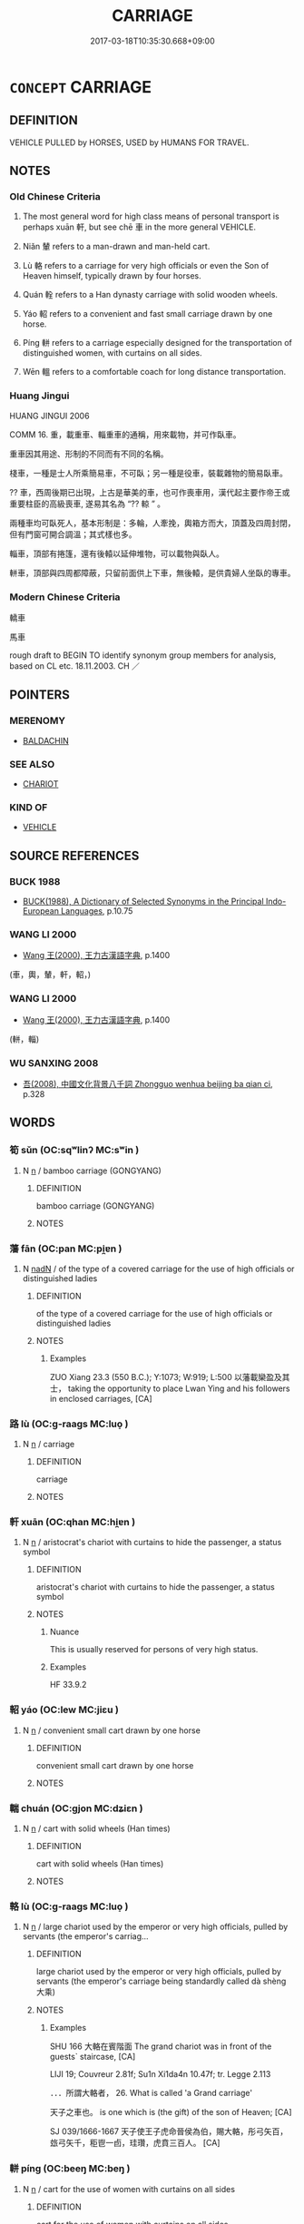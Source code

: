 # -*- mode: mandoku-tls-view -*-
#+TITLE: CARRIAGE
#+DATE: 2017-03-18T10:35:30.668+09:00        
#+STARTUP: content
* =CONCEPT= CARRIAGE
:PROPERTIES:
:CUSTOM_ID: uuid-18fcfd06-f31f-4905-a250-04ff7ff3acb4
:SYNONYM+:  COACH
:SYNONYM+:  CAR
:SYNONYM+:  PASSENGER CAR
:SYNONYM+:  FLATCAR
:SYNONYM+:  BOXCAR
:TR_ZH: 載人車
:TR_OCH: 軒
:END:
** DEFINITION

VEHICLE PULLED by HORSES, USED by HUMANS FOR TRAVEL.

** NOTES

*** Old Chinese Criteria
1. The most general word for high class means of personal transport is perhaps xuān 軒, but see chē 車 in the more general VEHICLE.

2. Niǎn 輦 refers to a man-drawn and man-held cart.

3. Lù 輅 refers to a carriage for very high officials or even the Son of Heaven himself, typically drawn by four horses.

4. Quán 輇 refers to a Han dynasty carriage with solid wooden wheels.

5. Yáo 軺 refers to a convenient and fast small carriage drawn by one horse.

6. Píng 軿 refers to a carriage especially designed for the transportation of distinguished women, with curtains on all sides.

7. Wēn 轀 refers to a comfortable coach for long distance transportation.

*** Huang Jingui
HUANG JINGUI 2006

COMM 16. 重，載重車、輜重車的通稱，用來載物，并可作臥車。

重車因其用途、形制的不同而有不同的名稱。

棧車，一種是士人所乘簡易車，不可臥；另一種是役車，裝載雜物的簡易臥車。

?? 車，西周後期已出現，上古是華美的車，也可作喪車用，漢代起主要作帝王或重要柱臣的高級喪車, 遂易其名為 “?? 輬 ” 。

兩種車均可臥死人，基本形制是：多輪，人牽挽，輿箱方而大，頂蓋及四周封閉，但有門窗可開合調溫；其式樣也多。

輜車，頂部有捲篷，還有後轅以延伸堆物，可以載物與臥人。

軿車，頂部與四周都障蔽，只留前面供上下車，無後轅，是供貴婦人坐臥的專車。

*** Modern Chinese Criteria
轎車

馬車

rough draft to BEGIN TO identify synonym group members for analysis, based on CL etc. 18.11.2003. CH ／

** POINTERS
*** MERENOMY
 - [[tls:concept:BALDACHIN][BALDACHIN]]

*** SEE ALSO
 - [[tls:concept:CHARIOT][CHARIOT]]

*** KIND OF
 - [[tls:concept:VEHICLE][VEHICLE]]

** SOURCE REFERENCES
*** BUCK 1988
 - [[cite:BUCK-1988][BUCK(1988), A Dictionary of Selected Synonyms in the Principal Indo-European Languages]], p.10.75

*** WANG LI 2000
 - [[cite:WANG-LI-2000][Wang 王(2000), 王力古漢語字典]], p.1400
 (車，輿，輦，軒，軺，)
*** WANG LI 2000
 - [[cite:WANG-LI-2000][Wang 王(2000), 王力古漢語字典]], p.1400
 (軿，輜)
*** WU SANXING 2008
 - [[cite:WU-SANXING-2008][ 吾(2008), 中國文化背景八千詞 Zhongguo wenhua beijing ba qian ci]], p.328

** WORDS
   :PROPERTIES:
   :VISIBILITY: children
   :END:
*** 筍 sǔn (OC:sqʷlinʔ MC:sʷin )
:PROPERTIES:
:CUSTOM_ID: uuid-5b01e1e0-2255-4e95-9887-6854443aaccf
:Char+: 筍(118,6/12) 
:GY_IDS+: uuid-d2186919-4c7e-407c-acfd-618ea784cfd8
:PY+: sǔn     
:OC+: sqʷlinʔ     
:MC+: sʷin     
:END: 
**** N [[tls:syn-func::#uuid-8717712d-14a4-4ae2-be7a-6e18e61d929b][n]] / bamboo carriage (GONGYANG)
:PROPERTIES:
:CUSTOM_ID: uuid-6f6cb568-088d-41c0-ad77-6895720452dd
:WARRING-STATES-CURRENCY: 2
:END:
****** DEFINITION

bamboo carriage (GONGYANG)

****** NOTES

*** 藩 fān (OC:pan MC:pi̯ɐn )
:PROPERTIES:
:CUSTOM_ID: uuid-02ee0112-c7d1-43b8-bf7e-2c035524dfb1
:Char+: 藩(140,15/21) 
:GY_IDS+: uuid-052635d8-1473-4530-8ca7-c8865d25e214
:PY+: fān     
:OC+: pan     
:MC+: pi̯ɐn     
:END: 
**** N [[tls:syn-func::#uuid-516d3836-3a0b-4fbc-b996-071cc48ba53d][nadN]] / of the type of a covered carriage for the use of high officials or distinguished ladies
:PROPERTIES:
:CUSTOM_ID: uuid-378ecfc6-8e91-4b02-b594-683fb6d3fa14
:WARRING-STATES-CURRENCY: 2
:END:
****** DEFINITION

of the type of a covered carriage for the use of high officials or distinguished ladies

****** NOTES

******* Examples
ZUO Xiang 23.3 (550 B.C.); Y:1073; W:919; L:500 以藩載欒盈及其士， taking the opportunity to place Lwan Ying and his followers in enclosed carriages, [CA]

*** 路 lù (OC:ɡ-raaɡs MC:luo̝ )
:PROPERTIES:
:CUSTOM_ID: uuid-1e3ed152-f4c1-4357-b0c0-55761a9446ca
:Char+: 路(157,6/13) 
:GY_IDS+: uuid-59f7f19e-4dab-49d4-a6d1-e0b7151035fe
:PY+: lù     
:OC+: ɡ-raaɡs     
:MC+: luo̝     
:END: 
**** N [[tls:syn-func::#uuid-8717712d-14a4-4ae2-be7a-6e18e61d929b][n]] / carriage
:PROPERTIES:
:CUSTOM_ID: uuid-37579d8a-8d0a-4139-a8d6-eefe06291c2c
:WARRING-STATES-CURRENCY: 3
:END:
****** DEFINITION

carriage

****** NOTES

*** 軒 xuān (OC:qhan MC:hi̯ɐn )
:PROPERTIES:
:CUSTOM_ID: uuid-50d5a776-38d4-4b71-9155-4981c4056f6e
:Char+: 軒(159,3/10) 
:GY_IDS+: uuid-d3ba92eb-0dfe-46cb-b7f3-d8385585120d
:PY+: xuān     
:OC+: qhan     
:MC+: hi̯ɐn     
:END: 
**** N [[tls:syn-func::#uuid-8717712d-14a4-4ae2-be7a-6e18e61d929b][n]] / aristocrat's chariot with curtains to hide the passenger, a status symbol
:PROPERTIES:
:CUSTOM_ID: uuid-e3dda905-3e38-4405-a4a9-5a18dc1bc112
:WARRING-STATES-CURRENCY: 5
:END:
****** DEFINITION

aristocrat's chariot with curtains to hide the passenger, a status symbol

****** NOTES

******* Nuance
This is usually reserved for persons of very high status.

******* Examples
HF 33.9.2

*** 軺 yáo (OC:lew MC:jiɛu )
:PROPERTIES:
:CUSTOM_ID: uuid-afc6b209-3c2b-413f-a957-ea5708534cc8
:Char+: 軺(159,5/12) 
:GY_IDS+: uuid-5949406a-5538-459a-9c5e-d8e48c07efd8
:PY+: yáo     
:OC+: lew     
:MC+: jiɛu     
:END: 
**** N [[tls:syn-func::#uuid-8717712d-14a4-4ae2-be7a-6e18e61d929b][n]] / convenient small cart drawn by one horse
:PROPERTIES:
:CUSTOM_ID: uuid-bc7704b7-f9a0-4c2d-b312-9c015f8c7675
:WARRING-STATES-CURRENCY: 3
:END:
****** DEFINITION

convenient small cart drawn by one horse

****** NOTES

*** 輲 chuán (OC:ɡjon MC:dʑiɛn )
:PROPERTIES:
:CUSTOM_ID: uuid-e331886d-b628-4970-b70c-b8045f0e463d
:Char+: 輇(159,6/13) 
:GY_IDS+: uuid-7a7600e6-d1e6-425a-a8ae-54b2b231ec2f
:PY+: chuán     
:OC+: ɡjon     
:MC+: dʑiɛn     
:END: 
**** N [[tls:syn-func::#uuid-8717712d-14a4-4ae2-be7a-6e18e61d929b][n]] / cart with solid wheels  (Han times)
:PROPERTIES:
:CUSTOM_ID: uuid-26d3be5c-69fc-429c-ab2b-d592f62a84c2
:WARRING-STATES-CURRENCY: 2
:END:
****** DEFINITION

cart with solid wheels  (Han times)

****** NOTES

*** 輅 lù (OC:ɡ-raaɡs MC:luo̝ )
:PROPERTIES:
:CUSTOM_ID: uuid-8e20032b-62c8-4384-a361-9a0c11be80ba
:Char+: 輅(159,6/13) 
:GY_IDS+: uuid-74f7eab4-f719-4298-ba83-cb6cac75e23c
:PY+: lù     
:OC+: ɡ-raaɡs     
:MC+: luo̝     
:END: 
**** N [[tls:syn-func::#uuid-8717712d-14a4-4ae2-be7a-6e18e61d929b][n]] / large chariot used by the emperor or very high officials, pulled by servants (the emperor's carriag...
:PROPERTIES:
:CUSTOM_ID: uuid-d69af4db-880d-4e15-b101-11507f1307a8
:WARRING-STATES-CURRENCY: 3
:END:
****** DEFINITION

large chariot used by the emperor or very high officials, pulled by servants (the emperor's carriage being standardly called dà shèng 大乘)

****** NOTES

******* Examples
SHU 166 大輅在賓階面 The grand chariot was in front of the guests` staircase, [CA]

LIJI 19; Couvreur 2.81f; Su1n Xi1da4n 10.47f; tr. Legge 2.113

 ．．．所謂大輅者， 26. What is called 'a Grand carriage' 

 天子之車也。 is one which is (the gift) of the son of Heaven; [CA]

SJ 039/1666-1667 天子使王子虎命晉侯為伯，賜大輅，彤弓矢百，玈弓矢千，秬鬯一卣，珪瓚，虎賁三百人。 [CA]

*** 軿 píng (OC:beeŋ MC:beŋ )
:PROPERTIES:
:CUSTOM_ID: uuid-aade1eb3-d0a8-4d16-805e-db1599461a58
:Char+: 軿(159,6/13) 
:GY_IDS+: uuid-ed3ab3b7-eed3-4110-a87c-7b1a92c12673
:PY+: píng     
:OC+: beeŋ     
:MC+: beŋ     
:END: 
**** N [[tls:syn-func::#uuid-8717712d-14a4-4ae2-be7a-6e18e61d929b][n]] / cart for the use of women with curtains on all sides
:PROPERTIES:
:CUSTOM_ID: uuid-6761d3a8-fd09-455e-a3f2-e67297646f67
:WARRING-STATES-CURRENCY: 3
:END:
****** DEFINITION

cart for the use of women with curtains on all sides

****** NOTES

*** 輦 niǎn (OC:renʔ MC:liɛn )
:PROPERTIES:
:CUSTOM_ID: uuid-3181cc42-ee62-4114-b59b-3e77e7812980
:Char+: 輦(159,8/15) 
:GY_IDS+: uuid-e76c5545-76a3-41dc-8dee-38c1eae2c11b
:PY+: niǎn     
:OC+: renʔ     
:MC+: liɛn     
:END: 
**** N [[tls:syn-func::#uuid-8717712d-14a4-4ae2-be7a-6e18e61d929b][n]] / man-drawn and man-held cart, handcart, in post-Han times specifically for kings or emperors
:PROPERTIES:
:CUSTOM_ID: uuid-3977f3f8-4f56-4752-8ba1-e1eb0099c1bf
:WARRING-STATES-CURRENCY: 3
:END:
****** DEFINITION

man-drawn and man-held cart, handcart, in post-Han times specifically for kings or emperors

****** NOTES

******* Examples
ZGC: 老婦恃輦而行 I (the queen) travel by man-drawn carriage; HF 25.23.1: 引輦上高梁 pull a carriage onto a high bridge

*** 輬 liáng (OC:ɡ-raŋ MC:li̯ɐŋ )
:PROPERTIES:
:CUSTOM_ID: uuid-5167958c-1b3a-40cf-8267-59b1b3c9c621
:Char+: 輬(159,8/15) 
:GY_IDS+: uuid-da367485-c169-41c6-b8c6-accdad049e13
:PY+: liáng     
:OC+: ɡ-raŋ     
:MC+: li̯ɐŋ     
:END: 
**** N [[tls:syn-func::#uuid-8717712d-14a4-4ae2-be7a-6e18e61d929b][n]] / carriage 宣輬
:PROPERTIES:
:CUSTOM_ID: uuid-e24a19e3-84cb-422e-a57d-eec6f4f72e79
:END:
****** DEFINITION

carriage 宣輬

****** NOTES

*** 轀 wēn (OC:quun MC:ʔuo̝n )
:PROPERTIES:
:CUSTOM_ID: uuid-72c955de-9fc4-473a-bace-9852b1048e95
:Char+: 轀(159,10/17) 
:GY_IDS+: uuid-9eefa30b-ace6-4aa4-aa2f-a56ecb83476c
:PY+: wēn     
:OC+: quun     
:MC+: ʔuo̝n     
:END: 
**** N [[tls:syn-func::#uuid-8717712d-14a4-4ae2-be7a-6e18e61d929b][n]] / closed carriage in which one could lie down and sleep
:PROPERTIES:
:CUSTOM_ID: uuid-c0fb9977-a77b-4b3f-b805-dbdf24c81364
:WARRING-STATES-CURRENCY: 3
:END:
****** DEFINITION

closed carriage in which one could lie down and sleep

****** NOTES

*** 轏 zhàn (OC:dzreenʔ MC:ɖʐɣɛn )
:PROPERTIES:
:CUSTOM_ID: uuid-0a8001ce-1cd1-4474-90b9-31b352a17561
:Char+: 轏(159,12/19) 
:GY_IDS+: uuid-e0de586f-b599-4c96-bc8c-73ee20a7e246
:PY+: zhàn     
:OC+: dzreenʔ     
:MC+: ɖʐɣɛn     
:END: 
**** N [[tls:syn-func::#uuid-8717712d-14a4-4ae2-be7a-6e18e61d929b][n]] / sleeping carriage
:PROPERTIES:
:CUSTOM_ID: uuid-73bd3812-5f8d-4045-a603-12f72426322c
:END:
****** DEFINITION

sleeping carriage

****** NOTES

*** 乘輿 shèngyú (OC:ɢjɯŋs k-la MC:ʑɨŋ ji̯ɤ )
:PROPERTIES:
:CUSTOM_ID: uuid-c490998b-8544-4c12-aa10-39849739d8d2
:Char+: 乘(4,9/10) 輿(159,10/17) 
:GY_IDS+: uuid-835d2597-d593-4a3e-b069-02d631c1dc4e uuid-5d8d0c50-a205-4930-9f61-a77db5b9f88f
:PY+: shèng yú    
:OC+: ɢjɯŋs k-la    
:MC+: ʑɨŋ ji̯ɤ    
:END: 
**** N [[tls:syn-func::#uuid-0e71a24c-2529-482a-a575-a4f143a9890b][NP{N1&N2}]] / cariage of an emperor or feudal lord
:PROPERTIES:
:CUSTOM_ID: uuid-ef60dd89-baae-4037-97dc-222ff6ead8f3
:WARRING-STATES-CURRENCY: 3
:END:
****** DEFINITION

cariage of an emperor or feudal lord

****** NOTES

******* Nuance
楊伯峻孟子譯注 11!1.2.16 賈誼新書等齊篇說：天子車曰乘輿，諸侯車曰乘輿，乘輿等也。

*** 二輿 èryú (OC:njis k-la MC:ȵi ji̯ɤ )
:PROPERTIES:
:CUSTOM_ID: uuid-81c8760d-4502-4d31-835e-ebc0eecca11e
:Char+: 二(7,0/2) 輿(159,10/17) 
:GY_IDS+: uuid-f103744f-eee5-4a48-aaa5-fec13347ad67 uuid-5d8d0c50-a205-4930-9f61-a77db5b9f88f
:PY+: èr yú    
:OC+: njis k-la    
:MC+: ȵi ji̯ɤ    
:END: 
**** V [[tls:syn-func::#uuid-091af450-64e0-4b82-98a2-84d0444b6d19][VPi]] {[[tls:sem-feat::#uuid-f55cff2f-f0e3-4f08-a89c-5d08fcf3fe89][act]]} / to ride in a double carriage
:PROPERTIES:
:CUSTOM_ID: uuid-1a836300-5514-47a0-9e82-8211ca5efe64
:END:
****** DEFINITION

to ride in a double carriage

****** NOTES

******* Examples
HF 33.29.38: double luxury carriage; HF 33.29.25: preceded by bu4 不 so there seems no way to take this form as non-verbal

*** 先路 xiānlù (OC:sɯɯn ɡ-raaɡs MC:sen luo̝ )
:PROPERTIES:
:CUSTOM_ID: uuid-e99ccb7f-6dcc-4ad7-b02f-eec8b863cdeb
:Char+: 先(10,4/6) 路(157,6/13) 
:GY_IDS+: uuid-47a907fc-4406-4989-8f07-06b3559d7cf9 uuid-59f7f19e-4dab-49d4-a6d1-e0b7151035fe
:PY+: xiān lù    
:OC+: sɯɯn ɡ-raaɡs    
:MC+: sen luo̝    
:END: 
**** N [[tls:syn-func::#uuid-a8e89bab-49e1-4426-b230-0ec7887fd8b4][NP]] / elaborately ornamented carriage
:PROPERTIES:
:CUSTOM_ID: uuid-2b54226e-d09c-475e-aa22-c1307562ba65
:END:
****** DEFINITION

elaborately ornamented carriage

****** NOTES

*** 大路 dàlù (OC:daads ɡ-raaɡs MC:dɑi luo̝ )
:PROPERTIES:
:CUSTOM_ID: uuid-4e703892-2321-4f32-95d4-6d50c0bf082c
:Char+: 大(37,0/3) 路(157,6/13) 
:GY_IDS+: uuid-ae3f9bb5-89cd-46d2-bc7a-cb2ef0e9d8d8 uuid-59f7f19e-4dab-49d4-a6d1-e0b7151035fe
:PY+: dà lù    
:OC+: daads ɡ-raaɡs    
:MC+: dɑi luo̝    
:END: 
**** N [[tls:syn-func::#uuid-080d3352-c9b3-40b5-8aed-7996007863d9][NP/adN/]] {[[tls:sem-feat::#uuid-18676bce-208b-4251-a9fa-8882238cd15e][N=carriage]]} / ceremonial carriage (often used as gift)
:PROPERTIES:
:CUSTOM_ID: uuid-11cac76a-bba3-464e-a24c-48582e298304
:WARRING-STATES-CURRENCY: 3
:END:
****** DEFINITION

ceremonial carriage (often used as gift)

****** NOTES

*** 安車 ānchē (OC:qaan khlja MC:ʔɑn tɕhɣɛ )
:PROPERTIES:
:CUSTOM_ID: uuid-57b7e616-f371-49d7-bb88-68f2067f1eff
:Char+: 安(40,3/6) 車(159,0/7) 
:GY_IDS+: uuid-f8753075-adb6-43d4-bf48-caa024c8d9c4 uuid-79159b72-6954-4ebd-a7e4-1bc6864d9e26
:PY+: ān chē    
:OC+: qaan khlja    
:MC+: ʔɑn tɕhɣɛ    
:END: 
**** N [[tls:syn-func::#uuid-571d47c2-3f81-44cb-962c-e5fac729aa8a][NP{vadN}]] / comfortable carriage for long distance travel
:PROPERTIES:
:CUSTOM_ID: uuid-378da72e-2884-482a-8f56-5cac9dbe5a15
:WARRING-STATES-CURRENCY: 3
:END:
****** DEFINITION

comfortable carriage for long distance travel

****** NOTES

*** 從車 cóngchē (OC:dzoŋ khlja MC:dzi̯oŋ tɕhɣɛ )
:PROPERTIES:
:CUSTOM_ID: uuid-8f191627-bfd3-4d1d-a786-cecd547e29b5
:Char+: 從(60,8/11) 車(159,0/7) 
:GY_IDS+: uuid-3f58b1f2-248d-4aa0-a6a4-2275fe23618b uuid-79159b72-6954-4ebd-a7e4-1bc6864d9e26
:PY+: cóng chē    
:OC+: dzoŋ khlja    
:MC+: dzi̯oŋ tɕhɣɛ    
:END: 
**** N [[tls:syn-func::#uuid-8717712d-14a4-4ae2-be7a-6e18e61d929b][n]] / accompanying carriage (used by noblemen)
:PROPERTIES:
:CUSTOM_ID: uuid-50a6b1c4-5c1c-4303-86a1-b1b9ca3bde79
:END:
****** DEFINITION

accompanying carriage (used by noblemen)

****** NOTES

*** 次路 cìlù (OC:snʰis ɡ-raaɡs MC:tshi luo̝ )
:PROPERTIES:
:CUSTOM_ID: uuid-5635994a-940c-45b8-b7e9-86bb5161313e
:Char+: 次(76,2/6) 路(157,6/13) 
:GY_IDS+: uuid-fc3fa18f-7196-4f60-943a-98e0c5473cf2 uuid-59f7f19e-4dab-49d4-a6d1-e0b7151035fe
:PY+: cì lù    
:OC+: snʰis ɡ-raaɡs    
:MC+: tshi luo̝    
:END: 
**** N [[tls:syn-func::#uuid-a8e89bab-49e1-4426-b230-0ec7887fd8b4][NP]] / ornamented carriage, second to the 先路 highly ornamented variety
:PROPERTIES:
:CUSTOM_ID: uuid-454dde14-9d66-4642-8df7-6a671881083e
:END:
****** DEFINITION

ornamented carriage, second to the 先路 highly ornamented variety

****** NOTES

*** 軒車 xuānchē (OC:qhan khlja MC:hi̯ɐn tɕhɣɛ )
:PROPERTIES:
:CUSTOM_ID: uuid-4fea11da-692f-4a0e-bae9-69575b7d5b53
:Char+: 軒(159,3/10) 車(159,0/7) 
:GY_IDS+: uuid-d3ba92eb-0dfe-46cb-b7f3-d8385585120d uuid-79159b72-6954-4ebd-a7e4-1bc6864d9e26
:PY+: xuān chē    
:OC+: qhan khlja    
:MC+: hi̯ɐn tɕhɣɛ    
:END: 
*** 軒騎 xuānqí (OC:qhan ɡral MC:hi̯ɐn giɛ )
:PROPERTIES:
:CUSTOM_ID: uuid-5b4aa6e0-7ebb-4d92-b870-0681a5f0f8e7
:Char+: 軒(159,3/10) 騎(187,8/18) 
:GY_IDS+: uuid-d3ba92eb-0dfe-46cb-b7f3-d8385585120d uuid-ae4292f7-0331-4f5f-ad24-f8415b00afdb
:PY+: xuān qí    
:OC+: qhan ɡral    
:MC+: hi̯ɐn giɛ    
:END: 
**** N [[tls:syn-func::#uuid-8717712d-14a4-4ae2-be7a-6e18e61d929b][n]] / aristocrat's chariot with side-riders on horseback as guards
:PROPERTIES:
:CUSTOM_ID: uuid-81436069-2c44-45d4-ae33-4381b158dfb1
:END:
****** DEFINITION

aristocrat's chariot with side-riders on horseback as guards

****** NOTES

******* Examples
HF 33.9.2

*** 轀車 wēnchē (OC:quun khlja MC:ʔuo̝n tɕhɣɛ )
:PROPERTIES:
:CUSTOM_ID: uuid-1c5f9cb2-7183-4799-b925-2d9d55f9b0ce
:Char+: 轀(159,10/17) 車(159,0/7) 
:GY_IDS+: uuid-9eefa30b-ace6-4aa4-aa2f-a56ecb83476c uuid-79159b72-6954-4ebd-a7e4-1bc6864d9e26
:PY+: wēn chē    
:OC+: quun khlja    
:MC+: ʔuo̝n tɕhɣɛ    
:END: 
**** N [[tls:syn-func::#uuid-a8e89bab-49e1-4426-b230-0ec7887fd8b4][NP]] / sleeping carriage
:PROPERTIES:
:CUSTOM_ID: uuid-e5ceaf2d-9db9-485e-87b4-a88b6f0a3190
:END:
****** DEFINITION

sleeping carriage

****** NOTES

*** 魚軒 yúxuān (OC:ŋɡla qhan MC:ŋi̯ɤ hi̯ɐn )
:PROPERTIES:
:CUSTOM_ID: uuid-ec4ab33d-d0fa-444f-a665-76ac097b24c4
:Char+: 魚(195,0/11) 軒(159,3/10) 
:GY_IDS+: uuid-35dd98f8-38e4-4784-ad3f-430f94a77fb6 uuid-d3ba92eb-0dfe-46cb-b7f3-d8385585120d
:PY+: yú xuān    
:OC+: ŋɡla qhan    
:MC+: ŋi̯ɤ hi̯ɐn    
:END: 
**** N [[tls:syn-func::#uuid-a8e89bab-49e1-4426-b230-0ec7887fd8b4][NP]] / aristocratic lady's carriage
:PROPERTIES:
:CUSTOM_ID: uuid-23baa586-3912-40f7-8d50-aed735e8dd75
:END:
****** DEFINITION

aristocratic lady's carriage

****** NOTES

*** 溫輬車 wēnliángchē (OC:quun ɡ-raŋ khlja MC:ʔuo̝n li̯ɐŋ tɕhɣɛ ) / 溫輬車 wēnliángjū (OC:quun ɡ-raŋ kla MC:ʔuo̝n li̯ɐŋ ki̯ɤ )
:PROPERTIES:
:CUSTOM_ID: uuid-304585a2-527d-44a9-a0a1-65bd9b5757af
:Char+: 溫(85,10/13) 輬(159,8/15) 車(159,0/7) 
:Char+: 溫(85,10/13) 輬(159,8/15) 車(159,0/7) 
:GY_IDS+: uuid-6b1bfbc4-5a2e-4e61-9136-e958e2fb2d7a uuid-da367485-c169-41c6-b8c6-accdad049e13 uuid-79159b72-6954-4ebd-a7e4-1bc6864d9e26
:PY+: wēn liáng chē   
:OC+: quun ɡ-raŋ khlja   
:MC+: ʔuo̝n li̯ɐŋ tɕhɣɛ   
:GY_IDS+: uuid-6b1bfbc4-5a2e-4e61-9136-e958e2fb2d7a uuid-da367485-c169-41c6-b8c6-accdad049e13 uuid-2211f8fc-143b-42df-92ea-6e3f14d9033f
:PY+: wēn liáng jū   
:OC+: quun ɡ-raŋ kla   
:MC+: ʔuo̝n li̯ɐŋ ki̯ɤ   
:END: 
**** N [[tls:syn-func::#uuid-a8e89bab-49e1-4426-b230-0ec7887fd8b4][NP]] / carriage for comfortable travel
:PROPERTIES:
:CUSTOM_ID: uuid-12df3b3c-8244-4aff-90b5-0e377b244a03
:WARRING-STATES-CURRENCY: 3
:END:
****** DEFINITION

carriage for comfortable travel

****** NOTES

** BIBLIOGRAPHY
bibliography:../core/tlsbib.bib
